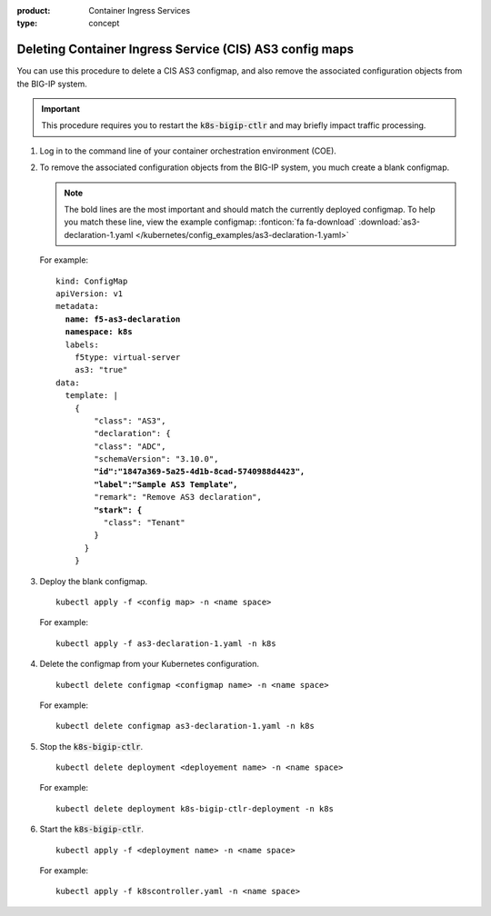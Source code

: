 :product: Container Ingress Services
:type: concept

.. _kctlr-as3-delete-configmap:

Deleting Container Ingress Service (CIS) AS3 config maps
========================================================

You can use this procedure to delete a CIS AS3 configmap, and also remove the associated configuration objects from the BIG-IP system.

.. important::

   This procedure requires you to restart the :code:`k8s-bigip-ctlr` and may briefly impact traffic processing.

#. Log in to the command line of your container orchestration environment (COE).

#. To remove the associated configuration objects from the BIG-IP system, you much create a blank configmap.

   .. note::

      The bold lines are the most important and should match the currently deployed configmap. To help you match these line, view the example configmap: :fonticon:`fa fa-download` :download:`as3-declaration-1.yaml </kubernetes/config_examples/as3-declaration-1.yaml>`


   For example:

   .. parsed-literal::

      kind: ConfigMap
      apiVersion: v1
      metadata:
        **name: f5-as3-declaration**
        **namespace: k8s**
        labels:
          f5type: virtual-server
          as3: "true"
      data:
        template: |
          {
              "class": "AS3",
              "declaration": {
              "class": "ADC",
              "schemaVersion": "3.10.0",
              **"id":"1847a369-5a25-4d1b-8cad-5740988d4423",**
              **"label":"Sample AS3 Template",**
              "remark": "Remove AS3 declaration",
              **"stark": {**
                "class": "Tenant"
              }
            }
          }

#. Deploy the blank configmap.

   .. parsed-literal::

      kubectl apply -f <config map> -n <name space>

   For example:

   .. parsed-literal::

      kubectl apply -f as3-declaration-1.yaml -n k8s
   
#. Delete the configmap from your Kubernetes configuration.

   .. parsed-literal::

      kubectl delete configmap <configmap name> -n <name space>

   For example:

   .. parsed-literal::

      kubectl delete configmap as3-declaration-1.yaml -n k8s
     
#. Stop the :code:`k8s-bigip-ctlr`.

   .. parsed-literal::

      kubectl delete deployment <deployement name> -n <name space>

   For example:

   .. parsed-literal::

      kubectl delete deployment k8s-bigip-ctlr-deployment -n k8s

#. Start the :code:`k8s-bigip-ctlr`.

   .. parsed-literal::

      kubectl apply -f <deployment name> -n <name space> 

   For example:

   .. parsed-literal::

      kubectl apply -f k8scontroller.yaml -n <name space> 


